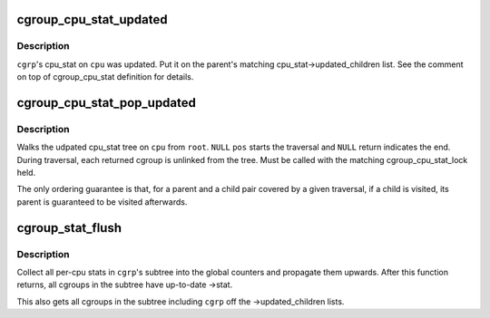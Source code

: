 .. -*- coding: utf-8; mode: rst -*-
.. src-file: kernel/cgroup/stat.c

.. _`cgroup_cpu_stat_updated`:

cgroup_cpu_stat_updated
=======================

.. c:function:: void cgroup_cpu_stat_updated(struct cgroup *cgrp, int cpu)

    keep track of updated cpu_stat

    :param struct cgroup \*cgrp:
        target cgroup

    :param int cpu:
        cpu on which cpu_stat was updated

.. _`cgroup_cpu_stat_updated.description`:

Description
-----------

\ ``cgrp``\ 's cpu_stat on \ ``cpu``\  was updated.  Put it on the parent's matching
cpu_stat->updated_children list.  See the comment on top of
cgroup_cpu_stat definition for details.

.. _`cgroup_cpu_stat_pop_updated`:

cgroup_cpu_stat_pop_updated
===========================

.. c:function:: struct cgroup *cgroup_cpu_stat_pop_updated(struct cgroup *pos, struct cgroup *root, int cpu)

    iterate and dismantle cpu_stat updated tree

    :param struct cgroup \*pos:
        current position

    :param struct cgroup \*root:
        root of the tree to traversal

    :param int cpu:
        target cpu

.. _`cgroup_cpu_stat_pop_updated.description`:

Description
-----------

Walks the udpated cpu_stat tree on \ ``cpu``\  from \ ``root``\ .  \ ``NULL``\  \ ``pos``\  starts
the traversal and \ ``NULL``\  return indicates the end.  During traversal,
each returned cgroup is unlinked from the tree.  Must be called with the
matching cgroup_cpu_stat_lock held.

The only ordering guarantee is that, for a parent and a child pair
covered by a given traversal, if a child is visited, its parent is
guaranteed to be visited afterwards.

.. _`cgroup_stat_flush`:

cgroup_stat_flush
=================

.. c:function:: void cgroup_stat_flush(struct cgroup *cgrp)

    flush stats in \ ``cgrp``\ 's subtree

    :param struct cgroup \*cgrp:
        target cgroup

.. _`cgroup_stat_flush.description`:

Description
-----------

Collect all per-cpu stats in \ ``cgrp``\ 's subtree into the global counters
and propagate them upwards.  After this function returns, all cgroups in
the subtree have up-to-date ->stat.

This also gets all cgroups in the subtree including \ ``cgrp``\  off the
->updated_children lists.

.. This file was automatic generated / don't edit.

